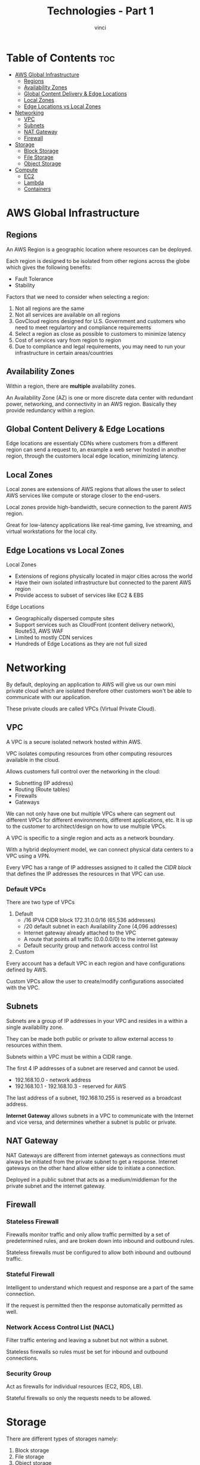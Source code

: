 #+TITLE: Technologies - Part 1
#+AUTHOR: vinci
#+OPTIONS: toc

* Table of Contents :toc:
- [[#aws-global-infrastructure][AWS Global Infrastructure]]
  - [[#regions][Regions]]
  - [[#availability-zones][Availability Zones]]
  - [[#global-content-delivery--edge-locations][Global Content Delivery & Edge Locations]]
  - [[#local-zones][Local Zones]]
  - [[#edge-locations-vs-local-zones][Edge Locations vs Local Zones]]
- [[#networking][Networking]]
  - [[#vpc][VPC]]
  - [[#subnets][Subnets]]
  - [[#nat-gateway][NAT Gateway]]
  - [[#firewall][Firewall]]
- [[#storage][Storage]]
  - [[#block-storage][Block Storage]]
  - [[#file-storage][File Storage]]
  - [[#object-storage][Object Storage]]
- [[#compute][Compute]]
  - [[#ec2][EC2]]
  - [[#lambda][Lambda]]
  - [[#containers][Containers]]

* AWS Global Infrastructure

** Regions
An AWS Region is a geographic location where resources can be deployed.

Each region is designed to be isolated from other regions across the globe which gives the following benefits:
- Fault Tolerance
- Stability

Factors that we need to consider when selecting a region:
1. Not all regions are the same
2. Not all services are available on all regions
3. GovCloud regions designed for U.S. Government and customers who need to meet regulartory and compliance requirements
4. Select a region as close as possible to customers to minimize latency
5. Cost of services vary from region to region
6. Due to compliance and legal requirements, you may need to run your infrastructure in certain areas/countries

** Availability Zones
Within a region, there are *multiple* availability zones.

An Availability Zone (AZ) is one or more discrete data center with redundant power, networking, and connectivity in an AWS region. Basically they provide redundancy within a region.

** Global Content Delivery & Edge Locations
Edge locations are essentialy CDNs where customers from a different region can send a request to, an example a web server hosted in another region, through the customers local edge location, minimizing latency.

** Local Zones
Local zones are extensions of AWS regions that allows the user to select AWS services like compute or storage closer to the end-users.

Local zones provide high-bandwidth, secure connection to the parent AWS region.

Great for low-latency applications like real-time gaming, live streaming, and virtual workstations for the local city.

** Edge Locations vs Local Zones
Local Zones
- Extensions of regions physically located in major cities across the world
- Have their own isolated infrastructure but connected to the parent AWS region
- Provide access to subset of services like EC2 & EBS

Edge Locations
- Geographically dispersed compute sites
- Support services such as CloudFront (content delivery network), Route53, AWS WAF
- Limited to mostly CDN services
- Hundreds of Edge Locations as they are not full sized

* Networking
By default, deploying an application to AWS will give us our own mini private cloud which are isolated therefore other customers won't be able to communicate with our application.

These private clouds are called VPCs (Virtual Private Cloud).

** VPC
A VPC is a secure isolated network hosted within AWS.

VPC isolates computing resources from other computing resources available in the cloud.

Allows customers full control over the networking in the cloud:
- Subnetting (IP address)
- Routing (Route tables)
- Firewalls
- Gateways

We can not only have one but multiple VPCs where can segment out different VPCs for different environments, different applications, etc. It is up to the customer to architect/design on how to use multiple VPCs.

A VPC is specific to a single region and acts as a network boundary.

With a hybrid deployment model, we can connect physical data centers to a VPC using a VPN.

Every VPC has a range of IP addresses assigned to it called the /CIDR block/ that defines the IP addresses the resources in that VPC can use.

*** Default VPCs
There are two type of VPCs
1. Default
   - /16 IPV4 CIDR block 172.31.0.0/16 (65,536 addresses)
   - /20 default subnet in each Availability Zone (4,096 addresses)
   - Internet gateway already attached to the VPC
   - A route that points all traffic (0.0.0.0/0) to the internet gateway
   - Default security group and network access control list
2. Custom

Every account has a default VPC in each region and have configurations defined by AWS.

Custom VPCs allow the user to create/modify configurations associated with the VPC.

** Subnets
Subnets are a group of IP addresses in your VPC and resides in a within a single availability zone.

They can be made both public or private to allow external access to resources within them.

Subnets within a VPC must be within a CIDR range.

The first 4 IP addresses of a subnet are reserved and cannot be used.
- 192.168.10.0 - network address
- 192.168.10.1 - 192.168.10.3 - reserved for AWS

The last address of a subnet, 192.168.10.255 is reserved as a broadcast address.

*Internet Gateway* allows subnets in a VPC to communicate with the Internet and vice versa, and determines whether a subnet is public or private.

** NAT Gateway
NAT Gateways are different from internet gateways as connections must always be initiated from the private subnet to get a response. Internet gateways on the other hand allow either side to initiate a connection.

Deployed in a public subnet that acts as a medium/middleman for the private subnet and the internet gateway.

** Firewall

*** Stateless Firewall
Firewalls monitor traffic and only allow traffic permitted by a set of predetermined rules, and are broken down into inbound and outbound rules.

Stateless firewalls must be configured to allow both inbound and outbound traffic.

*** Stateful Firewall
Intelligent to understand which request and response are a part of the same connection.

If the request is permitted then the response automatically permitted as well.

*** Network Access Control List (NACL)
Filter traffic entering and leaving a subnet but not within a subnet.

Stateless firewalls so rules must be set for inbound and outbound connections.

*** Security Group
Act as firewalls for individual resources (EC2, RDS, LB).

Stateful firewalls so only the requests needs to be allowed.

* Storage
There are different types of storages namely:
1. Block storage
2. File storage
3. Object storage

** Block Storage
Block storage breaks up data into blocks and then stores those blocks as separate pieces each with a unique identifier.

A collection of blocks can be presented to the OS as a volume where the OS creates a filesystem on top of it.

A block collection can also be presented as a hard drive where we can install an OS on it and make it bootable.

The only type of storage that is bootable.

*** Amazon Elastic Block Storage (EBS)
EBS are associated with a specific availability zone therefore we cannot have an EC2 instance connected to a block storage in a separate availability zone.

** File Storage
*Amazon Elastic File System* (EFS)

Stores data in a hierarchical structure of files and folders.

Filesystem that is accessible remotely and can be mounted. Functionality is the same as any other filesystem like in our machine.

Multiple clients can access the same data.

** Object Storage
*S3*

Stores objects (which in essence are nothing more than files) which is any type of file.

Does not a folder structure therefore cannot be mounted or booted. It can only be used to retrieve files.

Great for storing logs and media files.

There are different storage classes in S3 that provide varying level of:
- Data Access
- Resiliency
- Cost

*** S3 Standard (Default)
- Can handle two simultaneous AZ failures
- 99.999999999% durability
- Cost: Gb/month + Gb of data outbound
- Most expensive storage class
- Data is readily available

*** S3 Standard-IA (Infrequent Access)
- Can handle two simultaneous AZ failures
- 99.999999999% durability
- Cheaper than S3 Standard
- Has a retrieval fee
- Minimum duration charge of 90 days
- Minimum size charge of 128kb per object

*** S3 One Zone-IA
- Data is stored in only one availability zone
- Not required to handle AZ failure
- But basically almost the same as S3 Standard-IA

*** S3 Glacier-Instant
- Low cost option for rarely accessed data
- Performance same as that of S3 Standard
- Cheaper than S3 Standard and S3 Standard-IA
- Higher retrieval cost

*** S3 Glacier Flexible
- Data isn't immediately available
- Cheaper than all the storage classes mentioned above
- Minimum size charge of 40kb per object
- During retrieval, objects are stored in S3 Standard-IA class temporarily

*** S3 Glacier Deep Archive
- Cheapest storage class in S3
- Minimum size charge of 40kb per object
- Long retrieval of objects (hours)

*** S3 Intelligent-Tiering
- Automatically reduces storage cost by intelligently moving data to the most cost effective access tier
- All objects will incur a monitoring/automation cost per 1000 objects on top of the cost of the storage class

* Compute
The service responsible for providing servers in the cloud is EC2.

** EC2
Service that provides secure, resizable, compute capacity in the cloud.

Allows us to provision a server within AWS in minutes.

Multiple EC2 instances can be deployed on a single server using virtual machines.

VPCs are used to logically isolate each customer's infrastructure.

*** Amazon Machine Image (AMI)
AMI is an image that provides the information required to launch an EC2 instance.

It is a blueprint that contains information such as what OS and software/packages should be installed in an instance to be used to deploy identital EC2 instances.

AMIs can be customized to add application source code, add dependencies, and customize OS firewall.

*** Instance Types
Instance types are basically EC2 specs that have varying combinations of CPU, memory, storage, and networking capacity.

*General Purpose*
 - Good balance of compute, memory, and networking resources
 - Used for diverse workloads
 - Ideal for apps that use resources in equal proportions

*Compute Optimized*
 - For compute-heavy applications
 - High performance CPUs
 - For batch processing, media transcoding, ML, and gaming servers

*Memory Optimized*
- Fast performance for memory-intensive workloads
- Suited for databases

*Storage Optimized*
- For workloads that require high sequential read & write access to large data sets on local storage
- Can deliver tens of thousands of low latency, random I/O operations per second (IOPS)

*Accelerated Computing*
- Utilize hardware accelerators to perform expensive calculations
- Great for graphics processing and data pattern matching

*** EC2 Pricing Options
1. On-demand pricing
   - Pay for compute capacity by the hour
   - Only billed when the instance is running
     - Still charged for storage attached to instance
   - No upfront payment or long-term commitment
   - Great for short-term, irregular, or unpredictable workloads
   - Customer EC2 instances run on shared hosts
2. Spot pricing
   - Offers spare compute capacity at discounted rates
   - Recommended for:
     - Apps that have flexible start and end time
     - Low compute prices
   - Not suited for workloads that cannot tolerate interruptions
3. Reserve Pricing
   - Reserve an instance and get a discounted price
   - Offers discounted rates when reserved for a certain period (1 year or 3 year contract)
   - Basically commiting to using an on-demand instance for a long term period for a lower (reserved) price

** Lambda
AWS Lambda is a compute service that lets you run code without having to provision or manage servers.

Lambda is AWS' /serverless/ offering wherein AWS manages the server maintenance, scaling, capacity provisioning, and logging.

Has three main components:
1. Lambda Function
   - A regular function
2. Trigger
   - Determines when the lambda function runs
   - Should be an event that takes place within AWS
3. Event
   - Information about what trigger took place

*** Use Cases
- File Processing
- Stream Processing
- Web Application
- Mobile/Web Backend

*** Benefits of Lambda
- No servers to manage
  - No need for an infra team
  - No patching/upgrading
  - Faster development
- Auto scale to handle traffic spikes
- Pay for what you use
  - Pay per invocation
  - No extra cost for low traffic

*** Downsides for Lambda
- No local state
  - Needs separate database to store data that needs to persist
- Limited execution duration
  - Functions can run at most 15 minutes
  - Not good for long running task
- Cold starts that occur due to the time it takes to initialize and load the function
  - /SnapStart/ and provisioned concurrency helps mitigate cold starts

*** Pricing
- Number of times a function ran
- How long did it run for
- How much memory/CPU did it require

** Containers
Containers are a tool to package an application that contains all the necessary files, libraries, and dependencies needed for the application to run.

Basically small and lightweight versions of virtual machines.

Container orchestrators on another hand are the brains of containerized environments and are responsible for:
- Deploying containers acroll all available servers
- Load balancing requests to containers
- Provide container to container connectivity
- Restarting failed containers
- Moving containers when hosts fail

*** Elastic Container Service (ECS)
Fully managed container orchestrator service that helps manage, and scale containerized applications.

The containers managed by ECS run on EC2 instances or Fargate.

*** Elastic Kubernetes Service (EKS)
Users are responsible for managing both the control-plane and worker nodes.

EKS is a managed Kubernetes service meaning:
- EKS manages the control-plane for you
- User still manages the worker nodes
  - Using Fargate allows AWS to manage the worker nodes

EKS runs and scales control-planes across multiple AZ and scale control-plane instances based on load.

*** ECS vs EKS
ECS is *proprietary* so moving to another cloud provider can be difficult while EKS is Kubernetes and can be run on any platform.

ECS has a simpler architecture while with EKS you have to learn Kubernetes as well as EKS specific features.

ECS has no pricing for the control plane, only pay for the infrastructure running applications while EKS is more expensive because we need to pay for the worker nodes and the control plane.
